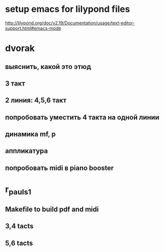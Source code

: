 * setup emacs for lilypond files
http://lilypond.org/doc/v2.19/Documentation/usage/text-editor-support.html#emacs-mode

* dvorak

** выяснить, какой это этюд

** 3 такт

** 2 линия: 4,5,6 такт

** попробовать уместить 4 такта на одной линии

** динамика mf, p

** аппликатура

** попробовать midi в piano booster


* r_pauls_1

** Makefile to build pdf and midi

** 3,4 tacts

** 5,6 tacts
